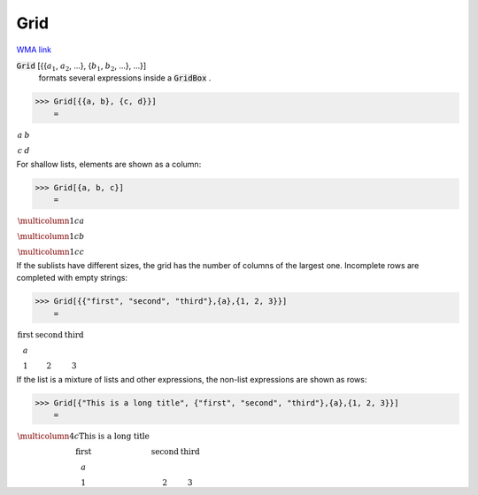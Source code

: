 Grid
====

`WMA link <https://reference.wolfram.com/language/ref/Grid.html>`_


:code:`Grid` [{{:math:`a_1`, :math:`a_2`, ...}, {:math:`b_1`, :math:`b_2`, ...}, ...}]
    formats several expressions inside a :code:`GridBox` .





>>> Grid[{{a, b}, {c, d}}]
    =

:math:`\begin{array}{cc} a & b\\ c & d\end{array}`



For shallow lists, elements are shown as a column:

>>> Grid[{a, b, c}]
    =

:math:`\begin{array}{c} \multicolumn{1}{c}{a}\\ \multicolumn{1}{c}{b}\\ \multicolumn{1}{c}{c}\end{array}`



If the sublists have different sizes, the grid has the number of columns of the     largest one. Incomplete rows are completed with empty strings:

>>> Grid[{{"first", "second", "third"},{a},{1, 2, 3}}]
    =

:math:`\begin{array}{ccc} \text{first} & \text{second} & \text{third}\\ a &  & \\ 1 & 2 & 3\end{array}`



If the list is a mixture of lists and other expressions, the non-list expressions are
shown as rows:

>>> Grid[{"This is a long title", {"first", "second", "third"},{a},{1, 2, 3}}]
    =

:math:`\begin{array}{cccc} \multicolumn{4}{c}{\text{This is a long title}}\\ \text{first} & \text{second} & \text{third} & \\ a &  &  & \\ 1 & 2 & 3 & \end{array}`


